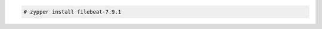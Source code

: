 .. Copyright (C) 2021 Wazuh, Inc.

.. code-block:: console

  # zypper install filebeat-7.9.1

.. End of include file
